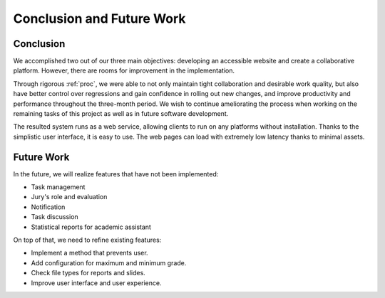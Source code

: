 Conclusion and Future Work
==========================

Conclusion
----------

We accomplished two out of our three main objectives:
developing an accessible website and create a collaborative platform.
However, there are rooms for improvement in the implementation.

Through rigorous :ref:`proc`, we were able to not only maintain
tight collaboration and desirable work quality, but also have better control
over regressions and gain confidence in rolling out new changes,
and improve productivity and performance throughout the three-month period.
We wish to continue ameliorating the process when working on the remaining
tasks of this project as well as in future software development.

The resulted system runs as a web service, allowing clients to run on
any platforms without installation.
Thanks to the simplistic user interface, it is easy to use.
The web pages can load with extremely low latency thanks to minimal assets.

Future Work
-----------

In the future, we will realize features that have not been implemented:

- Task management
- Jury's role and evaluation
- Notification
- Task discussion
- Statistical reports for academic assistant

On top of that, we need to refine existing features:

- Implement a method that prevents user.
- Add configuration for maximum and minimum grade.
- Check file types for reports and slides.
- Improve user interface and user experience.
